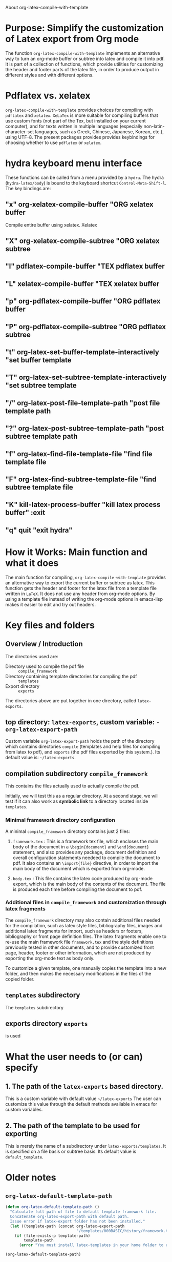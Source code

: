# 15 Dec 2020 09:07

About org-latex-compile-with-template

* Purpose: Simplify the customization of Latex export from Org mode

The function =org-latex-compile-with-template= implements an alternative way to turn an org-mode buffer or subtree into latex and compile it into pdf.  It is part of a collection of functions, which provide utilities for customizing the header and footer parts of the latex file, in order to produce output in different styles and with different options. 
* Pdflatex vs. xelatex
=org-latex-compile-with-template= provides choices for compiling with =pdflatex= and =xelatex=.  =XeLaTex= is more suitable for compiling buffers that use custom fonts (not part of the Tex, but installed on your current computer), and for texts written in multiple languages (especially non-latin-character-set languages, such as Greek, Chinese, Japanese, Korean, etc.), using UTF-8. The present packages provides provides keybindings for choosing whether to use =pdflatex= or =xelatex=.

* hydra keyboard menu interface
These functions can be called from a menu provided by a =hydra=.  The hydra (=hydra-latex/body=) is bound to the keyboard shortcut =Control-Meta-Shift-l=. The key bindings are: 

** "x" org-xelatex-compile-buffer "ORG xelatex buffer

Compile entire buffer using xelatex.  Xelatex 

** "X" org-xelatex-compile-subtree "ORG xelatex subtree
** "l" pdflatex-compile-buffer "TEX pdflatex buffer
** "L" xelatex-compile-buffer "TEX xelatex buffer
** "p" org-pdflatex-compile-buffer "ORG pdflatex buffer
** "P" org-pdflatex-compile-subtree "ORG pdflatex subtree
** "t" org-latex-set-buffer-template-interactively "set buffer template
** "T" org-latex-set-subtree-template-interactively "set subtree template
** "/" org-latex-post-file-template-path "post file template path
** "?" org-latex-post-subtree-template-path "post subtree template path
** "f" org-latex-find-file-template-file "find file template file
** "F" org-latex-find-subtree-template-file "find subtree template file
** "K" kill-latex-process-buffer "kill latex process buffer" :exit 
** "q" quit "exit hydra"

* How it Works: Main function and what it does

The main function for compiling, =org-latex-compile-with-template=  provides an alternative way to export the current buffer or subtree as latex. This function gets the header and footer for the latex file from a template file written in =LaTeX=. It does not use any header from org-mode options.  By using a template file instead of writing the org-mode options in emacs-lisp makes it easier to edit and try out headers.

* Key files and folders

** Overview / Introduction 

The directories used are: 
- Directory used to compile the pdf file :: =compile_framework=
- Directory containing template directories for compiling the pdf :: =templates=
- Export directory :: =exports=

The directories above are put together in one directory, called =latex-exports=. 

** top directory: =latex-exports=, custom variable: =-org-latex-export-path=

Custom variable =org-latex-export-path= holds the path of the directory which contains directories =compile= (templates and help files for compiling from latex to pdf), and =exports= (the pdf files exported by this system.). Its default value is: =~/latex-exports=.

** compilation subdirectory =compile_framework=

This contains the files actually used to actually compile the pdf.  

Initially, we will test this as a regular directory.  At a second stage, we will test if it can also work as *symbolic link* to a directory located inside =templates=.

*** Minimal framework directory configuration

 A minimal =compile_framework= directory contains just 2 files: 

 1. =framework.tex= : This is a framework tex file, which encloses the main body of the document in a =\begin{document}= and =\end{document}= statement, and also provides any package, document definition and overall configuration statements needeed to compile the document to pdf.  It also contains an =\import{file}= directive, in order to import the main body of the document which is exported from org-mode.  
  
 2. =body.tex= : This file contains the latex code produced by org-mode export, which is the main body of the contents of the document.  The file is produced each time before compiling the document to pdf. 

*** Additional files in =compile_framework= and customization through latex fragments

The =compile_framework= directory may also contain additional files needed for the compilation, such as latex style files, bibliography files, images and additional latex fragments for import, such as headers or footers, bibliography or front page definition files.  The latex fragments enable one to re-use the main framework file =framework.tex= and the style definitions previously tested in other documents, and to provide customized front page, header, footer or other information, which are not produced by exporting the org-mode text as body only.

To customize a given template, one manually copies the template into a new folder, and then makes the necessary modifications in the files of the copied folder.
 
** =templates= subdirectory

The =templates= subdirectory 

** exports directory =exports=

is used 

* What the user needs to (or can) specify

** 1. The path of the =latex-exports= based directory.
This is a custom variable with default value =~/latex-exports=
The user can customize this value through the default methods available in emacs for custom variables.

** 2. The path of the template to be used for exporting

This is merely the name of a subdirectory under =latex-exports/templates=.
It is specified on a file basis or subtree basis.  Its default value is =default_template=. 

* Older notes

** =org-latex-default-template-path=


#+begin_src emacs-lisp
(defun org-latex-default-template-path ()
  "Calculate full path of file to default template framework file.
  Concatenate org-latex-export-path with default path.
  Issue error if latex-export folder has not been installed."
  (let ((template-path (concat org-latex-export-path
                               "/templates/000BASIC/history/framework.tex")))
    (if (file-exists-p template-path)
        template-path
      (error "You must install latex-templates in your home folder to use this."))))

(org-latex-default-template-path)
#+end_src

#+RESULTS:
: /home/iani/latex-exports/templates/000BASIC/history/framework.tex

** exports folder

** template framework file

** 

* Export steps (for function =org-latex-compile-with-template=)

**  Step 1: Convert org-mode to latex
   
This is done in function =org-latex-compile-with-template= by the following function call:

#+begin_src elisp
(org-export-as
;; backend subtreep visible-only body-only ext-plist
     'latex   subtreep   nil       t         nil)
#+end_src

The arguments provided to =org-export-as= work as follows:

- ='latex= signals to output as latex
- If =subtreep= is non-nil (=t=), then export only the current subtree.  Else if it is nil, then export the entire buffer.
- =visible-only= is set to =nil=, and signals to export the entire contents of the subtree or buffer.  (Parts hidden by the user are also exported).
- body-only set to =t=: Export only the org-mode text contents. Do not include header or footer option settings.
- ext-plist set to =nil=: No other customization properties are provided.

** Step 2: save latex to file

Step 1 converts the selected part of the org-mode buffer to latex. The resulting latex code is saved to file =body.tex= inside the templates directory.  This directory is obtained by function like this:

#+begin_src elisp
  (let*
      ((template-path (if subtreep
                          (org-latex-get-subtree-template-path)
                        (org-latex-get-file-template-path)))
       (template-directory (file-name-directory template-path))
     ;;; ...
       (body-path (concat template-directory "body.tex"))))
#+end_src
 =org-latex-

*** test: 

#+begin_src emacs-lisp
(org-latex-get-subtree-template-path)
#+end_src

#+RESULTS:
: /home/iani/latex-exports/templates/000BASIC/history/framework.tex

** Step 3: get framework file
*** 3.1 Get path of framework file (called =template-path=)

The latex template file is a file that contains a framework consisting of a header with the document type and various other settings such as fonts, geometry, packages etc. and a footer (optionally responsible for bibliography or other document parts that are generated by latex at the end of the document). We need to know which framework will be used for exporting the buffer or subtree selected by the user. 

Get path from global property if exporting entire buffer or subtree property if exporting subtree.  The code for this is: 

#+begin_src emacs-lisp
(if subtreep
                          (org-latex-get-subtree-template-path)
                        (org-latex-get-file-template-path))
#+end_src

The default value is:

="/home/iani/latex-exports/templates/000BASIC/history/framework.tex"=

This file will be copied into the folder where the body of the latex file is to be exported, so that the framework will include the body in order to compile all the desired contents into pdf according to the specifications of the framework.

Example 1: Getting the default framework path (no framework was specified by the user in the buffer).  In this case, both the subtree and file template path point to the same path, as shown here:
 
**** subtree template path

#+begin_src emacs-lisp
(org-latex-get-subtree-template-path)
#+end_src

#+RESULTS:
: /home/iani/latex-exports/templates/000BASIC/history/framework.tex


#+begin_src emacs-lisp

#+end_src

**** file template path

#+begin_src emacs-lisp
(org-latex-get-file-template-path)
#+end_src

#+RESULTS:
: /home/iani/latex-exports/templates/000BASIC/framework.tex

Example 2: Setting a custom framework for a subtree:

**** subtree with custom framework
     :PROPERTIES:
     :DATE:     <2020-12-19 Sat 15:30>
     :LATEX_HEADER_PATH: /home/iani/latex-exports/templates/000BASIC/history/00verysimple201210_201214.tex
     :END:

The custom framework path for this subtree was set interactively with function =org-latex-set-subtree-template-interactively=.  After that, the template path was tested like this:

#+begin_src emacs-lisp
(org-latex-get-subtree-template-path)
#+end_src

#+RESULTS:
: /home/iani/latex-exports/templates/000BASIC/history/00verysimple201210_201214.tex

*** Copy framework file to =<templatefolder>/framework.tex=

In order to use the selected framework for compiling into pdf, it is necessary to copy that framework into the same folder where the =body.tex= file is to be exported, so that the framework file finds the body file.  Therefore, before compiling to pdf, one must do this: 

Copy the selected framework template file into =(concat template-directory "framework.tex")=. Like this:

#+begin_src emacs-lisp
(copy-file template-path (concat template-directory "framework.tex") t)
#+end_src

The default action is to copy the file from:
="/home/iani/latex-exports/templates/000BASIC/history/framework.tex"=
to:
="/home/iani/latex-exports/templates/000BASIC/framework.tex"=

** Step 4: Compile framework + exported body

** Step 5: Copy framework as backup

Copy =<templatefolder>/framework.tex= to =<templatefolder>/history/<exportname>.tex= 

<exportname> is 

** Step 6: Save link to framework backup in org-mode buffer

This is important so that when recompiling the buffer or subtree, the same framework is used.  In this way, corrections to the org-mode can be made at any time later on, and re-exported to pdf while keeping the same latex options defined in the framework.



* Variables

** =org-latex-export-path=

The variable =org-latex-export-path= 

** =org-latex-bib-folder=

** =org-latex-bib-filename=

* Functions
** =org-latex-bib-full-path=


** =org-latex-default-template-path=



** =org-latex-body-path=

** =org-pdflatex-compile-buffer=

** =org-xelatex-compile-buffer=

** =org-latex-compile-with-template=

** =xelatex-compile-buffer=

** =pdflatex-compile-buffer=

** =latex-compile-file-with-latexmk=

** =org-latex-post-file-template-path=

** =org-latex-get-file-template-path=
   :PROPERTIES:
   :DATE:     <2020-12-19 Sat 13:57>
   :END:


** =org-latex-get-subtree-template-path=
   :PROPERTIES:
   :DATE:     <2020-12-19 Sat 18:18>
   :END:

#+begin_quote
"Get latex template file path from LATEX_HEADER_PATH property of current subtree."
#+end_quote

This is computed like this: 

#+begin_src emacs-lisp
(concat org-latex-export-path
                               "/templates/000BASIC/history/framework.tex")
#+end_src

#+RESULTS:
: /home/iani/latex-exports/templates/000BASIC/history/framework.tex

Above is the default value.

** =org-latex-set-subtree-template-interactively=

** =org-latex-set-subtree-template=

** =org-latex-read-template-path=

** =org-latex-set-buffer-template-interactively=

** =org-latex-set-buffer-template=

** =org-latex-set-buffer-export-name=

** =org-latex-set-subtree-export-name=

** =org-set-subtree-or-buffer-property=

** =org-get-custom-property=

** =org-latex-find-file-template-file=

** =org-latex-find-subtree-template-file=



** =kill-latex-process-buffer=

Interactive. Utility for killing the process buffer that displays the pdf preview (=epdfview=).  This closes the pdf preview window and and frees the buffer for then next preview.

